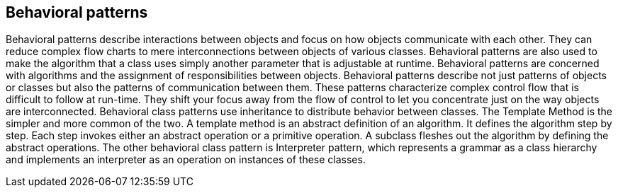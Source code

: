 == Behavioral patterns
Behavioral patterns describe interactions between objects and focus on how objects communicate with each other. They can reduce complex flow charts to mere interconnections between objects of various classes. Behavioral patterns are also used to make the algorithm that a class uses simply another parameter that is adjustable at runtime. Behavioral patterns are concerned with algorithms and the assignment of responsibilities between objects. Behavioral patterns describe not just patterns of objects or classes but also the patterns of communication between them.
These patterns characterize complex control flow that is difficult to follow at run-time. They shift your focus away from the flow of control to let you concentrate just on the way objects are interconnected. Behavioral class patterns use inheritance to distribute behavior between classes.
The Template Method is the simpler and more common of the two. A template method is an abstract definition of an algorithm. It defines the algorithm step by step. Each step invokes either an abstract operation or a primitive operation. A subclass fleshes out the algorithm by defining the abstract operations. The other behavioral class pattern is Interpreter pattern, which represents a grammar as a class hierarchy and implements an interpreter as an operation on instances of these classes.
